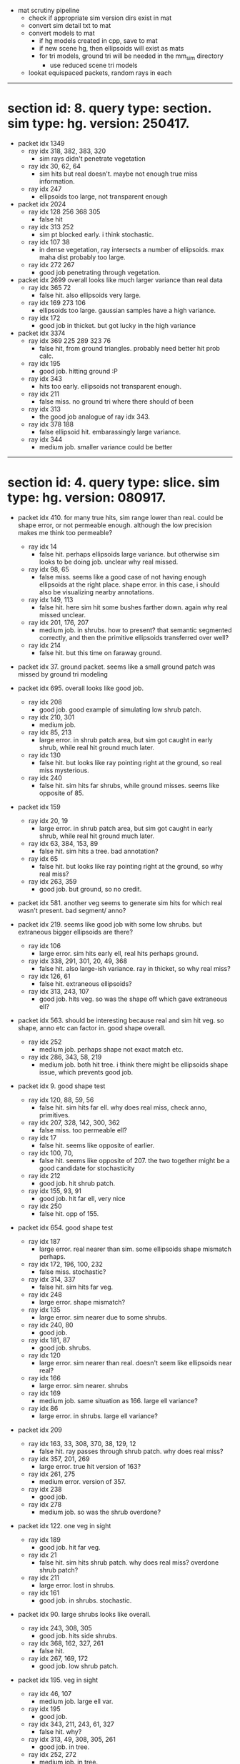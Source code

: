 # * section id: . query type: . sim type: . version: . tag: 

- mat scrutiny pipeline
  - check if appropriate sim version dirs exist in mat
  - convert sim detail txt to mat
  - convert models to mat
    - if hg models created in cpp, save to mat
    - if new scene hg, then ellipsoids will exist as mats
    - for tri models, ground tri will be needed in the mm_sim directory
      - use reduced scene tri models
  - lookat equispaced packets, random rays in each

----------------------------------------------------------------------------------------------------

* section id: 8. query type: section. sim type: hg. version: 250417.
- packet idx 1349
  - ray idx 318, 382, 383, 320
    - sim rays didn't penetrate vegetation
  - ray idx 30, 62, 64
    - sim hits but real doesn't. maybe not enough true miss information.
  - ray idx 247
    - ellipsoids too large, not transparent enough
- packet idx 2024
  - ray idx 128 256 368 305
    - false hit
  - ray idx 313 252
    - sim pt blocked early. i think stochastic.
  - ray idx 107 38
    - in dense vegetation, ray intersects a number of ellipsoids. max maha dist
      probably too large.
  - ray idx 272 267
    - good job penetrating through vegetation.
- packet idx 2699   
  overall looks like much larger variance than real data
  - ray idx 365 72
    - false hit. also ellipsoids very large.
  - ray idx 169 273 106
    - ellipsoids too large. gaussian samples have a high variance.
  - ray idx 172
    - good job in thicket. but got lucky in the high variance
- packet idx 3374
  - ray idx 369 225 289 323 76
    - false hit, from ground triangles. probably need better hit prob calc.
  - ray idx 195
    - good job. hitting ground :P
  - ray idx 343
    - hits too early. ellipsoids not transparent enough.
  - ray idx 211
    - false miss. no ground tri where there should of been
  - ray idx 313
    - the good job analogue of ray idx 343.
  - ray idx 378 188
    - false ellipsoid hit. embarassingly large variance.
  - ray idx 344
    - medium job. smaller variance could be better

----------------------------------------------------------------------------------------------------

* section id: 4. query type: slice. sim type: hg. version: 080917.
- packet idx 410. for many true hits, sim range lower than real. could be shape
  error, or not permeable enough. although the low precision makes me think too
  permeable?
  - ray idx 14
    - false hit. perhaps ellipsoids large variance. but otherwise sim looks to
      be doing job. unclear why real missed.
  - ray idx 98, 65
    - false miss. seems like a good case of not having enough ellipsoids at the
      right place. shape error. in this case, i should also be visualizing
      nearby annotations.
  - ray idx 149, 113
    - false hit. here sim hit some bushes farther down. again why real missed
      unclear.
  - ray idx 201, 176, 207
    - medium job. in shrubs. how to present? that semantic segmented correctly,
      and then the primitive ellipsoids transferred over well?
  - ray idx 214
    - false hit. but this time on faraway ground.

- packet idx 37. ground packet. seems like a small ground patch was missed by
  ground tri modeling

- packet idx 695. overall looks like good job.
  - ray idx 208
    - good job. good example of simulating low shrub patch.
  - ray idx 210, 301
    - medium job.
  - ray idx 85, 213
    - large error. in shrub patch area, but sim got caught in early shrub, while
      real hit ground much later.
  - ray idx 130
    - false hit. but looks like ray pointing right at the ground, so real miss
      mysterious.
  - ray idx 240
    - false hit. sim hits far shrubs, while ground misses. seems like opposite
      of 85.

- packet idx 159
  - ray idx 20, 19
    - large error. in shrub patch area, but sim got caught in early shrub, while
      real hit ground much later.
  - ray idx 63, 384, 153, 89
    - false hit. sim hits a tree. bad annotation?
  - ray idx 65
    - false hit. but looks like ray pointing right at the ground, so why real miss?
  - ray idx 263, 359
    - good job. but ground, so no credit.

- packet idx 581. another veg seems to generate sim hits for which real wasn't
  present. bad segment/ anno?

- packet idx 219. seems like good job with some low shrubs. but extraneous
  bigger ellipsoids are there?
  - ray idx 106
    - large error. sim hits early ell, real hits perhaps ground.
  - ray idx 338, 291, 301, 20, 49, 368
    - false hit. also large-ish variance. ray in thicket, so why real miss?
  - ray idx 126, 61
    - false hit. extraneous ellipsoids?
  - ray idx 313, 243, 107
    - good job. hits veg. so was the shape off which gave extraneous
      ell?

- packet idx 563. should be interesting because real and sim hit veg. so shape,
  anno etc can factor in. good shape overall.
  - ray idx 252
    - medium job. perhaps shape not exact match etc.
  - ray idx 286, 343, 58, 219
    - medium job. both hit tree. i think there might be ellipsoids shape issue,
      which prevents good job.

- packet idx 9. good shape test
  - ray idx 120, 88, 59, 56
    - false hit. sim hits far ell. why does real miss, check anno, primitives.
  - ray idx 207, 328, 142, 300, 362
    - false miss. too permeable ell?
  - ray idx 17
    - false hit. seems like opposite of earlier.
  - ray idx 100, 70, 
    - false hit. seems like opposite of 207. the two together might be a good
      candidate for stochasticity
  - ray idx 212
    - good job. hit shrub patch.
  - ray idx 155, 93, 91
    - good job. hit far ell, very nice
  - ray idx 250
    - false hit. opp of 155.

- packet idx 654. good shape test
  - ray idx 187
    - large error. real nearer than sim. some ellipsoids shape mismatch perhaps.
  - ray idx 172, 196, 100, 232
    - false miss. stochastic?
  - ray idx 314, 337
    - false hit. sim hits far veg.
  - ray idx 248
    - large error. shape mismatch?
  - ray idx 135
    - large error. sim nearer due to some shrubs.
  - ray idx 240, 80
    - good job.
  - ray idx 181, 87
    - good job. shrubs.
  - ray idx 120
    - large error. sim nearer than real. doesn't seem like ellipsoids near real?
  - ray idx 166
    - large error. sim nearer. shrubs
  - ray idx 169
    - medium job. same situation as 166. large ell variance?
  - ray idx 86
    - large error. in shrubs. large ell variance?

- packet idx 209
  - ray idx 163, 33, 308, 370, 38, 129, 12
    - false hit. ray passes through shrub patch. why does real miss?
  - ray idx 357, 201, 269
    - large error. true hit version of 163?
  - ray idx 261, 275
    - medium error. version of 357.
  - ray idx 238
    - good job.
  - ray idx 278
    - medium job. so was the shrub overdone?

- packet idx 122. one veg in sight
  - ray idx 189
    - good job. hit far veg.
  - ray idx 21
    - false hit. sim hits shrub patch. why does real miss? overdone shrub patch?
  - ray idx 211
    - large error. lost in shrubs.
  - ray idx 161
    - good job. in shrubs. stochastic.

- packet idx 90. large shrubs looks like overall.
  - ray idx 243, 308, 305
    - good job. hits side shrubs.
  - ray idx 368, 162, 327, 261
    - false hit. 
  - ray idx 267, 169, 172
    - good job. low shrub patch.

- packet idx 195. veg in sight
  - ray idx 46, 107
    - medium job. large ell var.
  - ray idx 195
    - good job.
  - ray idx 343, 211, 243, 61, 327
    - false hit. why?
  - ray idx 313, 49, 308, 305, 261
    - good job. in tree.
  - ray idx 252, 272
    - medium job. in tree.

- packet idx 
  - ray idx 
  - ray idx 
  - ray idx 
  - ray idx 
  - ray idx 
  - ray idx 

- packet idx 669. veg.
- packet idx 539. example for good ground.

----------------------------------------------------------------------------------------------------

* section id: 4. query type: slice. sim type: mm. version: 280817

- packet idx 675. diff shape between sim and real veg?
  - ray idx 225, 289, 323, 357
    - false hit. in shrubs. why did real miss?
  - ray idx 195
    - medium job. true hit version of 225.
  - ray idx 211, 313, 147
    - large error. effect of no permeability for mm. also seems like error in mm
      veg shape.
  - ray idx 76, 237
    - good job. version of 195.
  - ray idx 136
    - false miss. did the anno get this wrong? hg got this right. so my guess is
      mm primitive is wrong.

- packet idx 54. one tree in line of sight. mm veg shape diff from real? lots of
  ground pts.

- packet idx 4. some shrubs in sight.
  - ray idx 33, 334, 328, 161
    - false hit. in shrubs. 
  - ray idx 100, 70, 135, 71, 130, 38
    - good job. in shrubs. less var than ell, which seems to be better.
  - ray idx 166
    - false miss. version of 100. mm shrubs can't do mixed pixels.

- packet idx 456. nothing remarkable. mostly ground
  - ray idx 357, 337
    - false hit. pointing at ground.
  - ray idx 348
    - false hit. sim hits veg far away. should prob of hit reduce with range?
  - ray idx 456
    - false miss. from ground. seems stochastic.

- packet idx 344. mostly ground. potential bushes perm 0 example.

- packet idx 27. lots of ground. some veg in line of sight. why is this case
  coming up so often?
  - ray idx 348
    - false miss. looks like anno got it right, but the surface nature meant
      that ray-tri intersection was missed
  - ray idx 249
    - large error. real stopped by nearer veg.

- packet idx 90. lots of veg.
  - ray idx 308, 305, 267, 72, 273
    - good job. in shrubs.
  - ray idx 107, 169, 172
    - medium job. in shrubs
  - ray idx 368, 365, 294
    - false hit. ray directed at shrubs.
  - ray idx 327, 90, 38
    - large error. in shrubs.

- packet idx 195. great example of no perm in mm.
  - ray idx 252, 313
    - medium job. example of no perm.
  - ray idx 46
    - false miss. anno problem perhaps.
  - ray idx 369
    - false hit. why?
  - ray idx 225, 289, 357
    - false hit. aimed at shrubs.
  - ray idx 243, 211, 58
    - false hit. because no stochasticity. shape error?

- packet idx 139
  - ray idx 147
    - large error. real near bush
  - ray idx 139, 207
    - false miss. if volumetric could've worked.
  - ray idx 359, 5, 265
    - medium/ large error. sim stopped by opaque shrub.
  - ray idx 219, 174
    - false miss. bad anno perhaps.
  - ray idx 101
    - good job. shrubs.
  - ray idx 88
    - false hit. sim hits tree. shape error.

- packet idx 573. example of good with ground triangles.

- packet idx 196. another good example of no perm
  - ray idx 368, 327, 261
    - false hit. aimed at shrub.
  - ray idx 308, 162, 305, 272
    - low error. hit version of 368. can say no stochasticity? no stoch, no
      perm, not volumetric.
  - ray idx 252, 286
    - false miss. bad anno. or due to surface nature.
  - ray idx 107
    - false miss. bad anno, or not enough ell in primitive.

----------------------------------------------------------------------------------------------------

* comparison

- packet idx 410
  - ray idx 201
    - both are similar
  - ray idx 176
    - hg does better because ell captures. mm tri cant capture, no vol.
  - ray idx 207
    - same comments as 176

- packet idx 695
  - ray idx 208
    - in shrubs. hg does better. mm gets caught earlier? both intersect, but hg
      can pass through due to permeability of models.
  - ray idx 210
    - in shrubs. both do medium.
  - ray idx 301
    - in shrubs. here mm does better. but hg has stochasticity :P
  - ray idx 85, 213
    - both large error. too much shrubs is bad anno?

- packet idx 219
  - ray idx 313
    - hg does better. captures via ellipsoids. mm passes through and hits
      faraway tree. could happen with ell too because of hit prob, but stoch
  - ray idx 243
    - hg does better. not a strong explanatory case though.
  - ray idx 107
    - both do good

- packet idx 9. excellent example of opacity in mm.
  - ray idx 207
    - both false miss. an anno issue?
  - ray idx 212
    - hg good job. mm false miss. candidate for hg better shape to environment.
  - ray idx 155
    - hg does better. faraway tree. mm is opaque tree.
  - ray idx 93
    - same tree. hg does better. mm misses because not volumetric.
  - ray idx 91
    - both do good.

- packet idx 654. here, ell gets the position-shape error right because trained
  on data. mm suffers. not sure what to say

- packet idx 654
  - ray idx 12, 163
    - both false hit. bad anno?
  - ray idx 357, 201, 268
    - mm, real hit ground. hg aggressively hits shrub ell. good example.
  - ray idx 278
    - hg does better. mm passes through to hit far veg.

- packet idx 122
  - ray idx 189
    - far tree. hg good job. mm false miss. good example of getting shape
      right + vol capture.
  - ray idx 21
    - mm gets true miss right. hg hits ell further down the line. good example
      of aggressive ell.
  - ray idx 211
    - both get lost in shrubbery.
  - ray idx 161
    - hg does better. not convincing.

- packet idx 90
  - ray idx 243, 308
    - hg does better. but looks like mm shape went wrong. maybe too clear-cut
      hedges.
  - ray idx 368, 162, 327, 261
    - mm also false hits. 

- packet idx 195. both screwed up here. hg large ell variance. mm opaque.
  - ray idx 46
    - example of large ell var. mm misses, insufficient shape.
  - ray idx 49
    - mm does better. hg suffers from large ell.
  - ray idx 305
    - hg good. mm misses.

- packet idx 675
  - ray idx 311, 313, 147
    - both do bad. mm opaque, hg stuck in earlier ell. 
      
- packet idx 54. one tree in line of sight. mm veg shape diff from real. hg's
  shape is more crazy ellipsoids.

- packet idx 4
  - ray idx 100, 70
    - mm good job, hg misses shrubs. too perm perhaps. unoptimized priors.
  - ray idx 166
    - both false miss

- packet idx 344. hg perm bush, mm opaque bush.

- packet idx 27. hg large ell var.
  - ray idx 348
    - mm miss. hg's ellipsoids capture, but it doesn't do too much better
  - ray idx 249
    - range hg sim < real < mm sim. both do badly.

- packet idx 139. hg has obscenely large ell.
  - ray idx 139, 207
    - mm miss because surface. but hg gets lost in thicket. another example of
      overdoing hg ell.
  - ray idx 359, 174
    - mm stopped early. hg does better in shrubs. but seems stochastic.

- packet idx 196
  - ray idx 308, 162, 305
    - mm does better than hg in shrubs. again aggressive ell.
  - ray idx 252
    - mm false miss due to surf nature or shape. hg gets it right. large shrub.
  - ray idx 107
    - mm false miss, why? hg medium job in shrubs.

- packet idx 
  - ray idx 
  - ray idx 
  - ray idx 
  - ray idx 
  - ray idx 
  - ray idx 

